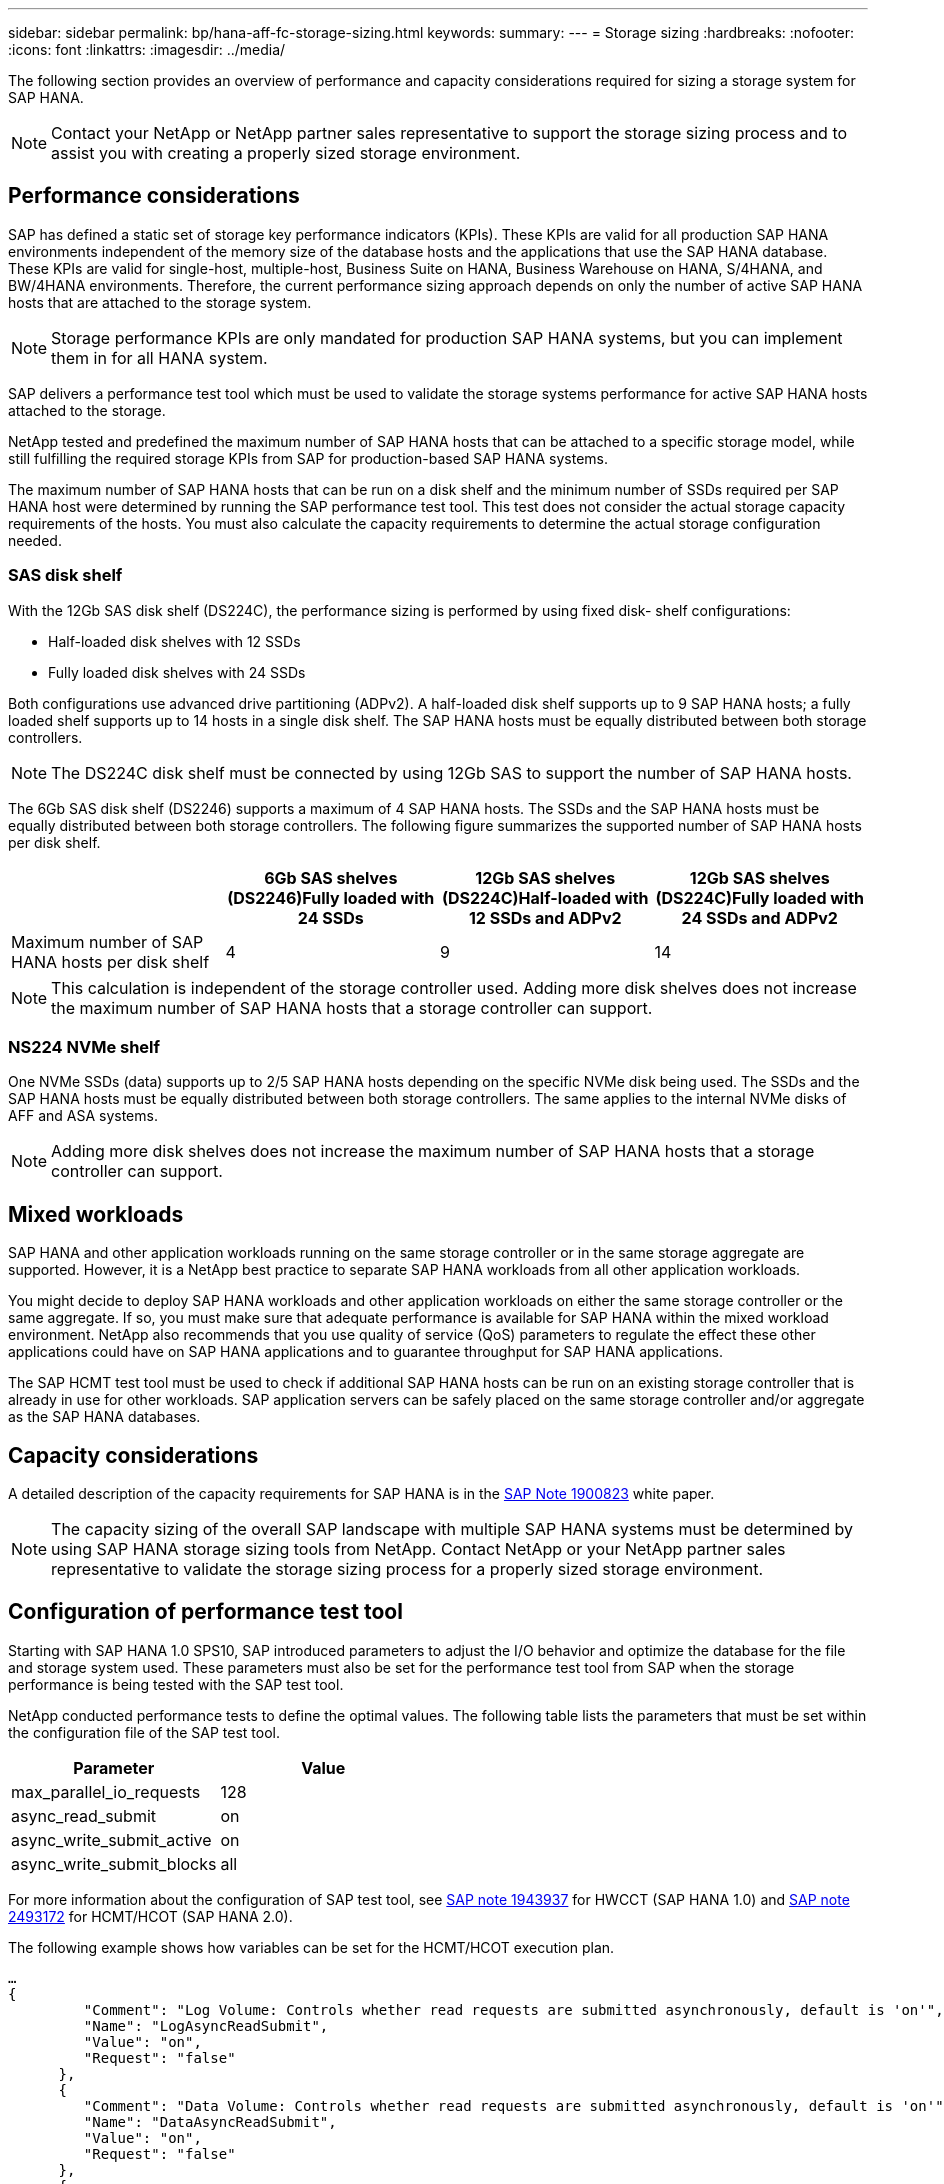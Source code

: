 ---
sidebar: sidebar
permalink: bp/hana-aff-fc-storage-sizing.html
keywords:
summary:
---
= Storage sizing
:hardbreaks:
:nofooter:
:icons: font
:linkattrs:
:imagesdir: ../media/

//
// This file was created with NDAC Version 2.0 (August 17, 2020)
//
// 2021-05-20 16:47:33.693524
//

[.lead]
The following section provides an overview of performance and capacity considerations required for sizing a storage system for SAP HANA.

[NOTE]
Contact your NetApp or NetApp partner sales representative to support the storage sizing process and to assist you with creating a properly sized storage environment.

== Performance considerations

SAP has defined a static set of storage key performance indicators (KPIs). These KPIs are valid for all production SAP HANA environments independent of the memory size of the database hosts and the applications that use the SAP HANA database. These KPIs are valid for single-host, multiple-host, Business Suite on HANA, Business Warehouse on HANA, S/4HANA, and BW/4HANA environments. Therefore, the current performance sizing approach depends on only the number of active SAP HANA hosts that are attached to the storage system.

[NOTE]
Storage performance KPIs are only mandated for production SAP HANA systems, but you can implement them in for all HANA system.

SAP delivers a performance test tool which must be used to validate the storage systems performance for active SAP HANA hosts attached to the storage.

NetApp tested and predefined the maximum number of SAP HANA hosts that can be attached to a specific storage model, while still fulfilling the required storage KPIs from SAP for production-based SAP HANA systems.

The maximum number of SAP HANA hosts that can be run on a disk shelf and the minimum number of SSDs required per SAP HANA host were determined by running the SAP performance test tool. This test does not consider the actual storage capacity requirements of the hosts. You must also calculate the capacity requirements to determine the actual storage configuration needed.

=== SAS disk shelf

With the 12Gb SAS disk shelf (DS224C), the performance sizing is performed by using fixed disk- shelf configurations:

* Half-loaded disk shelves with 12 SSDs
* Fully loaded disk shelves with 24 SSDs

Both configurations use advanced drive partitioning (ADPv2). A half-loaded disk shelf supports up to 9 SAP HANA hosts; a fully loaded shelf supports up to 14 hosts in a single disk shelf. The SAP HANA hosts must be equally distributed between both storage controllers.

[NOTE]
The DS224C disk shelf must be connected by using 12Gb SAS to support the number of SAP HANA hosts.

The 6Gb SAS disk shelf (DS2246) supports a maximum of 4 SAP HANA hosts. The SSDs and the SAP HANA hosts must be equally distributed between both storage controllers. The following figure summarizes the supported number of SAP HANA hosts per disk shelf.

|===
| |6Gb SAS shelves (DS2246)Fully loaded with 24 SSDs |12Gb SAS shelves (DS224C)Half-loaded with 12 SSDs and ADPv2 |12Gb SAS shelves (DS224C)Fully loaded with 24 SSDs and ADPv2

|Maximum number of SAP HANA hosts per disk shelf
|4
|9
|14
|===

[NOTE]
This calculation is independent of the storage controller used. Adding more disk shelves does not increase the maximum number of SAP HANA hosts that a storage controller can support.

=== NS224 NVMe shelf

One NVMe SSDs (data) supports up to 2/5 SAP HANA hosts depending on the specific NVMe disk being used. 
The SSDs and the SAP HANA hosts must be equally distributed between both storage controllers.
The same applies to the internal NVMe disks of AFF and ASA systems.

[NOTE]
Adding more disk shelves does not increase the maximum number of SAP HANA hosts that a storage controller can support.

== Mixed workloads

SAP HANA and other application workloads running on the same storage controller or in the same storage aggregate are supported. However, it is a NetApp best practice to separate SAP HANA workloads from all other application workloads.

You might decide to deploy SAP HANA workloads and other application workloads on either the same storage controller or the same aggregate. If so, you must make sure that adequate performance is available for SAP HANA within the mixed workload environment. NetApp also recommends that you use quality of service (QoS) parameters to regulate the effect these other applications could have on SAP HANA applications and to guarantee throughput for SAP HANA applications.

The SAP HCMT test tool must be used to check if additional SAP HANA hosts can be run on an existing storage controller that is already in use for other workloads. SAP application servers can be safely placed on the same storage controller and/or aggregate as the SAP HANA databases.

== Capacity considerations

A detailed description of the capacity requirements for SAP HANA is in the https://launchpad.support.sap.com/#/notes/1900823[SAP Note 1900823^] white paper.

[NOTE]
The capacity sizing of the overall SAP landscape with multiple SAP HANA systems must be determined by using SAP HANA storage sizing tools from NetApp. Contact NetApp or your NetApp partner sales representative to validate the storage sizing process for a properly sized storage environment.

== Configuration of performance test tool

Starting with SAP HANA 1.0 SPS10, SAP introduced parameters to adjust the I/O behavior and optimize the database for the file and storage system used. These parameters must also be set for the performance test tool from SAP when the storage performance is being tested with the SAP test tool.

NetApp conducted performance tests to define the optimal values. The following table lists the parameters that must be set within the configuration file of the SAP test tool.

|===
|Parameter |Value

|max_parallel_io_requests
|128
|async_read_submit
|on
|async_write_submit_active
|on
|async_write_submit_blocks
|all
|===

For more information about the configuration of SAP test tool, see https://service.sap.com/sap/support/notes/1943937[SAP note 1943937^] for HWCCT (SAP HANA 1.0) and https://launchpad.support.sap.com/[SAP note 2493172^] for HCMT/HCOT (SAP HANA 2.0).

The following example shows how variables can be set for the HCMT/HCOT execution plan.

....
…
{
         "Comment": "Log Volume: Controls whether read requests are submitted asynchronously, default is 'on'",
         "Name": "LogAsyncReadSubmit",
         "Value": "on",
         "Request": "false"
      },
      {
         "Comment": "Data Volume: Controls whether read requests are submitted asynchronously, default is 'on'",
         "Name": "DataAsyncReadSubmit",
         "Value": "on",
         "Request": "false"
      },
      {
         "Comment": "Log Volume: Controls whether write requests can be submitted asynchronously",
         "Name": "LogAsyncWriteSubmitActive",
         "Value": "on",
         "Request": "false"
      },
      {
         "Comment": "Data Volume: Controls whether write requests can be submitted asynchronously",
         "Name": "DataAsyncWriteSubmitActive",
         "Value": "on",
         "Request": "false"
      },
      {
         "Comment": "Log Volume: Controls which blocks are written asynchronously. Only relevant if AsyncWriteSubmitActive is 'on' or 'auto' and file system is flagged as requiring asynchronous write submits",
         "Name": "LogAsyncWriteSubmitBlocks",
         "Value": "all",
         "Request": "false"
      },
      {
         "Comment": "Data Volume: Controls which blocks are written asynchronously. Only relevant if AsyncWriteSubmitActive is 'on' or 'auto' and file system is flagged as requiring asynchronous write submits",
         "Name": "DataAsyncWriteSubmitBlocks",
         "Value": "all",
         "Request": "false"
      },
      {
         "Comment": "Log Volume: Maximum number of parallel I/O requests per completion queue",
         "Name": "LogExtMaxParallelIoRequests",
         "Value": "128",
         "Request": "false"
      },
      {
         "Comment": "Data Volume: Maximum number of parallel I/O requests per completion queue",
         "Name": "DataExtMaxParallelIoRequests",
         "Value": "128",
         "Request": "false"
      }, …
....

These variables must be used for the test configuration. This is usually the case with the predefined execution plans SAP delivers with the HCMT/HCOT tool. The following example for a 4k log write test is from an execution plan.

....
…
      {
         "ID": "D664D001-933D-41DE-A904F304AEB67906",
         "Note": "File System Write Test",
         "ExecutionVariants": [
            {
               "ScaleOut": {
                  "Port": "${RemotePort}",
                  "Hosts": "${Hosts}",
                  "ConcurrentExecution": "${FSConcurrentExecution}"
               },
               "RepeatCount": "${TestRepeatCount}",
               "Description": "4K Block, Log Volume 5GB, Overwrite",
               "Hint": "Log",
               "InputVector": {
                  "BlockSize": 4096,
                  "DirectoryName": "${LogVolume}",
                  "FileOverwrite": true,
                  "FileSize": 5368709120,
                  "RandomAccess": false,
                  "RandomData": true,
                  "AsyncReadSubmit": "${LogAsyncReadSubmit}",
                  "AsyncWriteSubmitActive": "${LogAsyncWriteSubmitActive}",
                  "AsyncWriteSubmitBlocks": "${LogAsyncWriteSubmitBlocks}",
                  "ExtMaxParallelIoRequests": "${LogExtMaxParallelIoRequests}",
                  "ExtMaxSubmitBatchSize": "${LogExtMaxSubmitBatchSize}",
                  "ExtMinSubmitBatchSize": "${LogExtMinSubmitBatchSize}",
                  "ExtNumCompletionQueues": "${LogExtNumCompletionQueues}",
                  "ExtNumSubmitQueues": "${LogExtNumSubmitQueues}",
                  "ExtSizeKernelIoQueue": "${ExtSizeKernelIoQueue}"
               }
            },
…
....

== Storage sizing process overview

The number of disks per HANA host and the SAP HANA host density for each storage model were determined using the SAP HANA test tool.

The sizing process requires details such as the number of production and nonproduction SAP HANA hosts, the RAM size of each host, and the backup retention of the storage-based Snapshot copies. The number of SAP HANA hosts determines the storage controller and the number of disks required.

The size of the RAM, net data size on the disk of each SAP HANA host, and the Snapshot copy backup retention period are used as inputs during capacity sizing.

The following figure summarizes the sizing process.

image:saphana_aff_fc_image8b.png["SAP HANA Sizing Process"]


